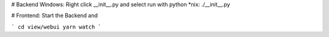# Backend
Windows: Right click __init__.py and select run with python
*nix: ./__init__.py

# Frontend:
Start the Backend and

```
cd view/webui
yarn watch
```
